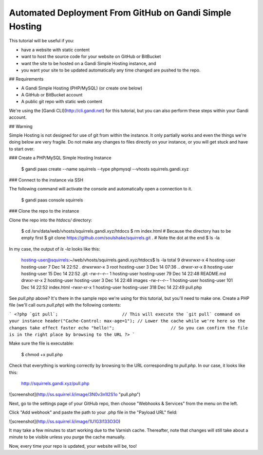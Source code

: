Automated Deployment From GitHub on Gandi Simple Hosting
========================================================

This tutorial will be useful if you:

* have a website with static content
* want to host the source code for your website on GitHub or BitBucket
* want the site to be hosted on a Gandi Simple Hosting instance, and 
* you want your site to be updated automatically any time changed are pushed to the repo.

## Requirements

* A Gandi Simple Hosting (PHP/MySQL) (or create one below)
* A GitHub or BitBucket account
* A public git repo with static web content

We're using the [Gandi CLI](http://cli.gandi.net) for this tutorial, but you can also perform these steps within your Gandi account.

## Warning

Simple Hosting is not designed for use of git from within the instance. It only partially works and even the things we're doing below are very fragile. Do not make any changes to files directly on your instance, or you will get stuck and have to start over.

### Create a PHP/MySQL Simple Hosting Instance

    $ gandi paas create --name squirrels --type phpmysql --vhosts squirrels.gandi.xyz

### Connect to the instance via SSH

The following command will activate the console and automatically open a connection to it.

    $ gandi paas console squirrels

### Clone the repo to the instance

Clone the repo into the `htdocs/` directory:

    $ cd /srv/data/web/vhosts/squirrels.gandi.xyz/htdocs
    $ rm index.html                                               # Because the directory has to be empty first
    $ git clone https://github.com/soulshake/squirrels.git .      # Note the dot at the end
    $ ls -la

In my case, the output of `ls -la` looks like this:

    hosting-user@squirrels:~/web/vhosts/squirrels.gandi.xyz/htdocs$ ls -la
    total 9
    drwxrwxr-x 4 hosting-user hosting-user   7 Dec 14 22:52 .
    drwxrwxr-x 3 root         hosting-user   3 Dec 14 07:36 ..
    drwxr-xr-x 8 hosting-user hosting-user  15 Dec 14 22:52 .git
    -rw-r--r-- 1 hosting-user hosting-user  79 Dec 14 22:48 README.md
    drwxr-xr-x 2 hosting-user hosting-user   3 Dec 14 22:48 images
    -rw-r--r-- 1 hosting-user hosting-user 101 Dec 14 22:52 index.html
    -rwxr-xr-x 1 hosting-user hosting-user 318 Dec 14 22:49 pull.php

See `pull.php` above? It's there in the sample repo we're using for this tutorial, but you'll need to make one.
Create a PHP file (we'll call ours `pull.php`) with the following contents:

```
<?php
`git pull`;                         // This will execute the `git pull` command on your instance
header("Cache-Control: max-age=1"); // Lower the cache while we're here so the changes take effect faster
echo "hello!";                      // So you can confirm the file is in the right place by browsing to the URL
?>
```

Make sure the file is executable:

    $ chmod +x pull.php

Check that everything is working correctly by browsing to the URL corresponding to `pull.php`. In our case, it looks like this:

    http://squirrels.gandi.xyz/pull.php

![screenshot](http://ss.squirrel.li/image/3N0v3n1I2S1o "pull.php")

Next, go to the settings page of your GitHub repo, then choose "Webhooks & Services" from the menu on the left.

Click "Add webhook" and paste the path to your .php file in the "Payload URL" field:

![screenshot](http://ss.squirrel.li/image/1U1G3l133O3O)

It may take a few minutes to start working due to the Varnish cache. Thereafter, note that changes will still take about a minute to be visible unless you purge the cache manually.

Now, every time your repo is updated, your website will be, too!
